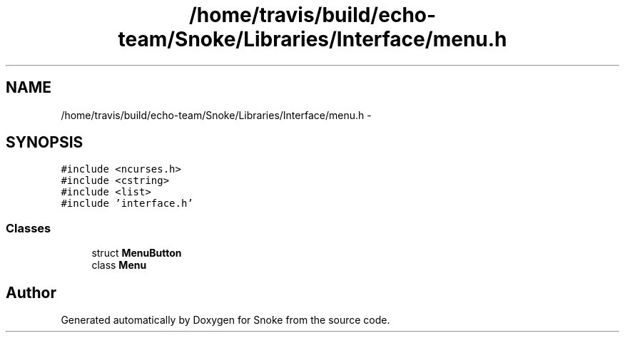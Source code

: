 .TH "/home/travis/build/echo-team/Snoke/Libraries/Interface/menu.h" 3 "Thu May 2 2019" "Snoke" \" -*- nroff -*-
.ad l
.nh
.SH NAME
/home/travis/build/echo-team/Snoke/Libraries/Interface/menu.h \- 
.SH SYNOPSIS
.br
.PP
\fC#include <ncurses\&.h>\fP
.br
\fC#include <cstring>\fP
.br
\fC#include <list>\fP
.br
\fC#include 'interface\&.h'\fP
.br

.SS "Classes"

.in +1c
.ti -1c
.RI "struct \fBMenuButton\fP"
.br
.ti -1c
.RI "class \fBMenu\fP"
.br
.in -1c
.SH "Author"
.PP 
Generated automatically by Doxygen for Snoke from the source code\&.
